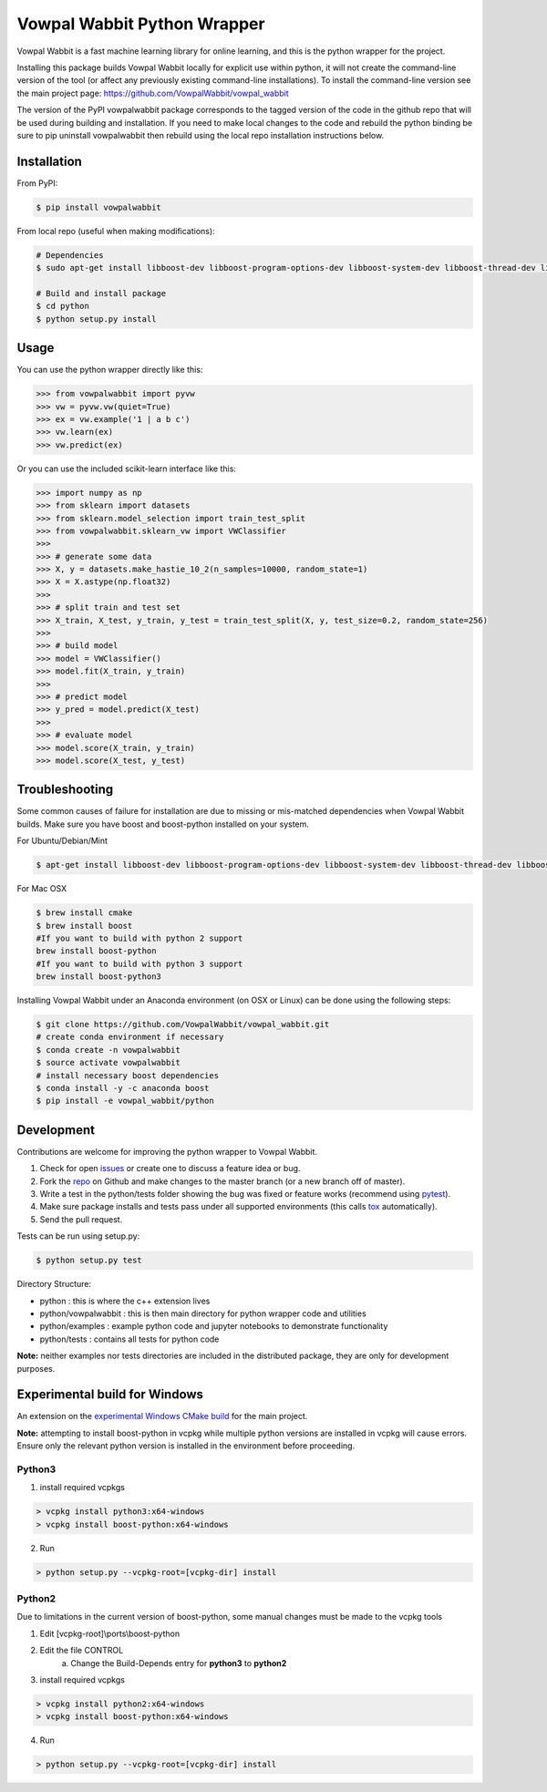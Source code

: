 Vowpal Wabbit Python Wrapper
============================

.. image:: https://badge.fury.io/py/vowpalwabbit.svg
    :alt: PyPI Package
    :target: https://pypi.python.org/pypi/vowpalwabbit
.. image:: https://travis-ci.org/VowpalWabbit/vowpal_wabbit.svg?branch=master
    :alt: Build Status
    :target: https://travis-ci.org/VowpalWabbit/vowpal_wabbit
.. image:: https://ci.appveyor.com/api/projects/status/6hqpd9e64h72gybr/branch/master?svg=true
    :alt: Windows Build Status
    :target: https://ci.appveyor.com/project/JohnLangford/vowpal-wabbit
.. image:: https://coveralls.io/repos/github/JohnLangford/vowpal_wabbit/badge.svg
    :alt: Coverage
    :target: https://coveralls.io/r/JohnLangford/vowpal_wabbit

Vowpal Wabbit is a fast machine learning library for online learning, and this is the python wrapper for the project.

Installing this package builds Vowpal Wabbit locally for explicit use within python, it will not create the command-line version
of the tool (or affect any previously existing command-line installations).
To install the command-line version see the main project page: https://github.com/VowpalWabbit/vowpal_wabbit

The version of the PyPI vowpalwabbit package corresponds to the tagged version of the code in the github repo that will be used
during building and installation.
If you need to make local changes to the code and rebuild the python binding be sure to pip uninstall vowpalwabbit then rebuild
using the local repo installation instructions below.

Installation
------------

From PyPI:

.. code-block:: bash

    $ pip install vowpalwabbit

From local repo (useful when making modifications):

.. code-block:: bash

    # Dependencies
    $ sudo apt-get install libboost-dev libboost-program-options-dev libboost-system-dev libboost-thread-dev libboost-math-dev libboost-test-dev libboost-python-dev zlib1g-dev cmake 
    
    # Build and install package
    $ cd python
    $ python setup.py install

Usage
-----

You can use the python wrapper directly like this:

.. code-block:: python

    >>> from vowpalwabbit import pyvw
    >>> vw = pyvw.vw(quiet=True)
    >>> ex = vw.example('1 | a b c')
    >>> vw.learn(ex)
    >>> vw.predict(ex)

Or you can use the included scikit-learn interface like this:

.. code-block:: python

    >>> import numpy as np
    >>> from sklearn import datasets
    >>> from sklearn.model_selection import train_test_split
    >>> from vowpalwabbit.sklearn_vw import VWClassifier
    >>>
    >>> # generate some data
    >>> X, y = datasets.make_hastie_10_2(n_samples=10000, random_state=1)
    >>> X = X.astype(np.float32)
    >>>
    >>> # split train and test set
    >>> X_train, X_test, y_train, y_test = train_test_split(X, y, test_size=0.2, random_state=256)
    >>>
    >>> # build model
    >>> model = VWClassifier()
    >>> model.fit(X_train, y_train)
    >>>
    >>> # predict model
    >>> y_pred = model.predict(X_test)
    >>>
    >>> # evaluate model
    >>> model.score(X_train, y_train)
    >>> model.score(X_test, y_test)

Troubleshooting
---------------

Some common causes of failure for installation are due to missing or mis-matched dependencies when Vowpal Wabbit builds.
Make sure you have boost and boost-python installed on your system.

For Ubuntu/Debian/Mint

.. code-block:: bash

    $ apt-get install libboost-dev libboost-program-options-dev libboost-system-dev libboost-thread-dev libboost-math-dev libboost-test-dev libboost-python-dev zlib1g-dev cmake 

For Mac OSX

.. code-block:: bash

    $ brew install cmake
    $ brew install boost
    #If you want to build with python 2 support
    brew install boost-python
    #If you want to build with python 3 support
    brew install boost-python3

Installing Vowpal Wabbit under an Anaconda environment (on OSX or Linux) can be done using the following steps:

.. code-block:: bash

    $ git clone https://github.com/VowpalWabbit/vowpal_wabbit.git
    # create conda environment if necessary
    $ conda create -n vowpalwabbit
    $ source activate vowpalwabbit
    # install necessary boost dependencies
    $ conda install -y -c anaconda boost
    $ pip install -e vowpal_wabbit/python

Development
-----------

Contributions are welcome for improving the python wrapper to Vowpal Wabbit.

1. Check for open issues_ or create one to discuss a feature idea or bug.
2. Fork the repo_ on Github and make changes to the master branch (or a new branch off of master).
3. Write a test in the python/tests folder showing the bug was fixed or feature works (recommend using pytest_).
4. Make sure package installs and tests pass under all supported environments (this calls tox_ automatically).
5. Send the pull request.

Tests can be run using setup.py:

.. code-block:: bash

    $ python setup.py test


Directory Structure:

* python : this is where the c++ extension lives
* python/vowpalwabbit : this is then main directory for python wrapper code and utilities
* python/examples : example python code and jupyter notebooks to demonstrate functionality
* python/tests : contains all tests for python code

**Note:** neither examples nor tests directories are included in the distributed package, they are only for development purposes.

.. _issues: https://github.com/VowpalWabbit/vowpal_wabbit/issues
.. _repo: https://github.com/VowpalWabbit/vowpal_wabbit
.. _pytest: http://pytest.org/latest/getting-started.html
.. _tox: https://tox.readthedocs.io/en/latest/index.html

Experimental build for Windows
------------------------------

An extension on the `experimental Windows CMake build`_ for the main project.

**Note:** attempting to install boost-python in vcpkg while multiple python versions are installed in vcpkg will cause errors. Ensure only the relevant python version is installed in the environment before proceeding.

Python3
~~~~~~~

1. install required vcpkgs

.. code-block:: bat

    > vcpkg install python3:x64-windows
    > vcpkg install boost-python:x64-windows
    
2. Run

.. code-block:: bat

    > python setup.py --vcpkg-root=[vcpkg-dir] install

Python2
~~~~~~~

Due to limitations in the current version of boost-python, some manual changes must be made to the vcpkg tools

1. Edit [vcpkg-root]\\ports\\boost-python
2. Edit the file CONTROL
    a. Change the Build-Depends entry for **python3** to **python2**
3. install required vcpkgs

.. code-block:: bat

    > vcpkg install python2:x64-windows
    > vcpkg install boost-python:x64-windows

4. Run

.. code-block:: bat

    > python setup.py --vcpkg-root=[vcpkg-dir] install
    
.. _experimental Windows CMake build: https://github.com/VowpalWabbit/vowpal_wabbit/wiki/Building#experimental-using-cmake-on-windows

